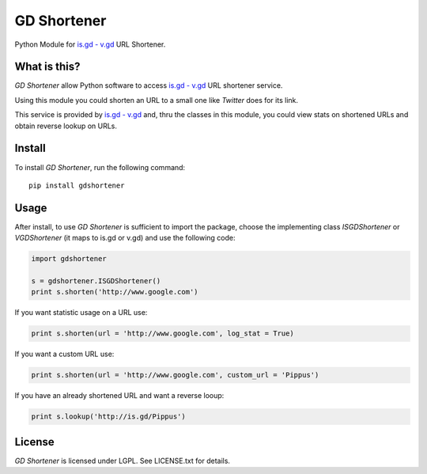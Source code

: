 GD Shortener
=============

Python Module for `is.gd - v.gd <http://is.gd/apishorteningreference.php>`_ URL Shortener.

What is this?
-------------

*GD Shortener* allow Python software to access `is.gd - v.gd <http://is.gd/apishorteningreference.php>`_ URL shortener service.

Using this module you could shorten an URL to a small one like *Twitter* does for its link.

This service is provided by `is.gd - v.gd <http://is.gd/apishorteningreference.php>`_ and, thru the classes in this module, you could view stats on shortened URLs and obtain reverse lookup on URLs. 

Install
-------

To install *GD Shortener*, run the following command::

    pip install gdshortener
	
Usage
-----


After install, to use *GD Shortener* is sufficient to import the package, choose the implementing class `ISGDShortener` or `VGDShortener` (it maps to is.gd or v.gd) and use the following code:

.. code-block:: python 
	 
	import gdshortener
	
	s = gdshortener.ISGDShortener()
	print s.shorten('http://www.google.com')
	
If you want statistic usage on a URL use:

.. code-block:: python
	
	print s.shorten(url = 'http://www.google.com', log_stat = True)
	
If you want a custom URL use:

.. code-block:: python
	
	print s.shorten(url = 'http://www.google.com', custom_url = 'Pippus')
	
If you have an already shortened URL and want a reverse looup:

.. code-block:: python
	
	print s.lookup('http://is.gd/Pippus')
	
License
-------

*GD Shortener* is licensed under LGPL. See LICENSE.txt for details.

